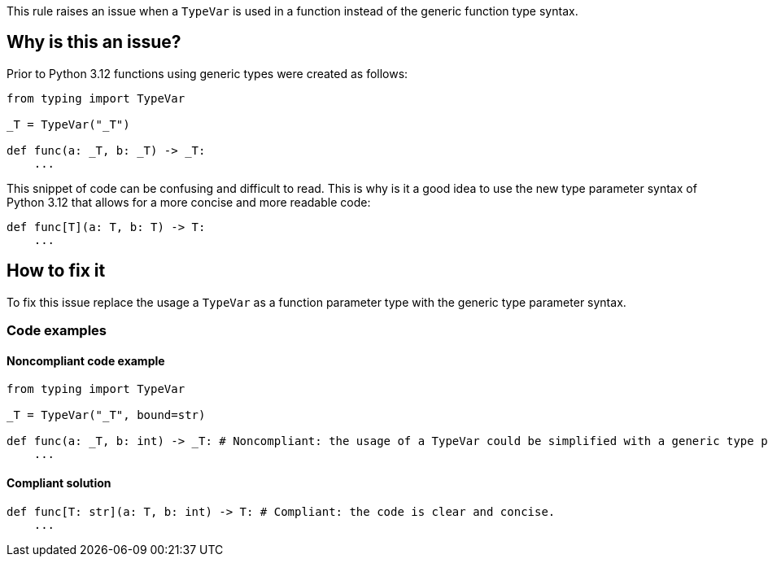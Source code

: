 This rule raises an issue when a `TypeVar` is used in a function instead of the generic function type syntax.

== Why is this an issue?

Prior to Python 3.12 functions using generic types were created as follows:

[source,python]
----
from typing import TypeVar

_T = TypeVar("_T")

def func(a: _T, b: _T) -> _T:
    ...
----

This snippet of code can be confusing and difficult to read. This is why is it a good idea to 
use the new type parameter syntax of Python 3.12 that allows for a more concise and more readable code:

[source,python]
----
def func[T](a: T, b: T) -> T:
    ...
----



== How to fix it

To fix this issue replace the usage a `TypeVar` as a function parameter type with the generic type parameter syntax.

=== Code examples

==== Noncompliant code example

[source,python,diff-id=1,diff-type=noncompliant]
----
from typing import TypeVar

_T = TypeVar("_T", bound=str)

def func(a: _T, b: int) -> _T: # Noncompliant: the usage of a TypeVar could be simplified with a generic type parameter.
    ...
----

==== Compliant solution

[source,python,diff-id=1,diff-type=compliant]
----
def func[T: str](a: T, b: int) -> T: # Compliant: the code is clear and concise.
    ...
----

//=== How does this work?

//=== Pitfalls

//=== Going the extra mile


//== Resources
//=== Documentation
//=== Articles & blog posts
//=== Conference presentations
//=== Standards
//=== External coding guidelines
//=== Benchmarks

